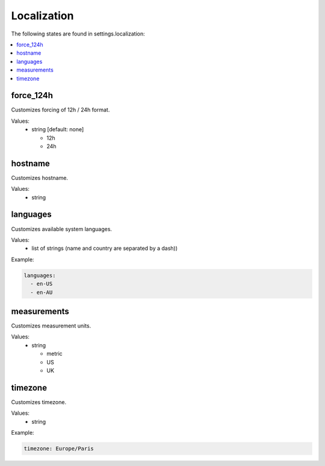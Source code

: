 Localization
============

The following states are found in settings.localization:

.. contents::
   :local:


force_124h
----------
Customizes forcing of 12h / 24h format.

Values:
    - string [default: none]

      * 12h
      * 24h


hostname
--------
Customizes hostname.

Values:
    - string


languages
---------
Customizes available system languages.

Values:
    - list of strings (name and country are separated by a dash))

Example:

.. code-block:: yaml

    languages:
      - en-US
      - en-AU


measurements
------------
Customizes measurement units.

Values:
    - string

      * metric
      * US
      * UK


timezone
--------
Customizes timezone.

Values:
    - string

Example:

.. code-block:: yaml

    timezone: Europe/Paris


